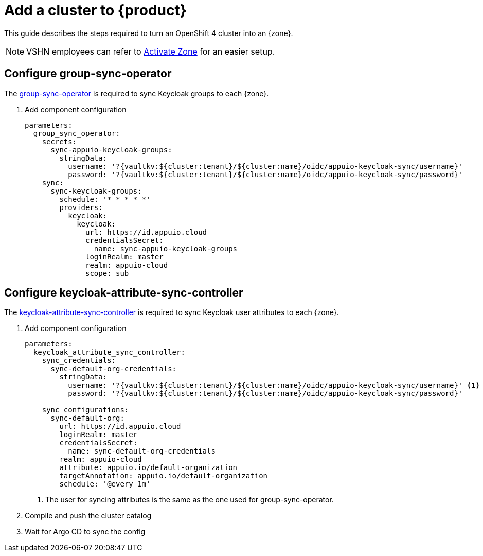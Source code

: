 = Add a cluster to {product}

This guide describes the steps required to turn an OpenShift 4 cluster into an {zone}.

NOTE: VSHN employees can refer to xref:how-to/vshn-example/activate-zone.adoc[Activate Zone] for an easier setup.

== Configure group-sync-operator

The https://github.com/appuio/keycloak-attribute-sync-controller[group-sync-operator] is required to sync Keycloak groups to each {zone}.

. Add component configuration
+
[source,yaml,subs="attributes+"]
----
parameters:
  group_sync_operator:
    secrets:
      sync-appuio-keycloak-groups:
        stringData:
          username: '?{vaultkv:${cluster:tenant}/${cluster:name}/oidc/appuio-keycloak-sync/username}'
          password: '?{vaultkv:${cluster:tenant}/${cluster:name}/oidc/appuio-keycloak-sync/password}'
    sync:
      sync-keycloak-groups:
        schedule: '* * * * *'
        providers:
          keycloak:
            keycloak:
              url: https://id.appuio.cloud
              credentialsSecret:
                name: sync-appuio-keycloak-groups
              loginRealm: master
              realm: appuio-cloud
              scope: sub
----

== Configure keycloak-attribute-sync-controller

The https://github.com/redhat-cop/group-sync-operator[keycloak-attribute-sync-controller] is required to sync Keycloak user attributes to each {zone}.

. Add component configuration
+
[source,yaml,subs="attributes+"]
----
parameters:
  keycloak_attribute_sync_controller:
    sync_credentials:
      sync-default-org-credentials:
        stringData:
          username: '?{vaultkv:${cluster:tenant}/${cluster:name}/oidc/appuio-keycloak-sync/username}' <1>
          password: '?{vaultkv:${cluster:tenant}/${cluster:name}/oidc/appuio-keycloak-sync/password}'

    sync_configurations:
      sync-default-org:
        url: https://id.appuio.cloud
        loginRealm: master
        credentialsSecret:
          name: sync-default-org-credentials
        realm: appuio-cloud
        attribute: appuio.io/default-organization
        targetAnnotation: appuio.io/default-organization
        schedule: '@every 1m'
----
<1> The user for syncing attributes is the same as the one used for group-sync-operator.

. Compile and push the cluster catalog
. Wait for Argo CD to sync the config
